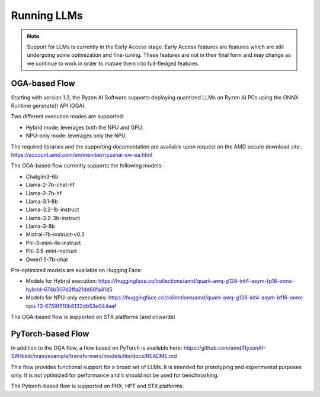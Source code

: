 ############
Running LLMs
############

.. note::
   
   Support for LLMs is currently in the Early Access stage. Early Access features are features which are still undergoing some optimization and fine-tuning. These features are not in their final form and may change as we continue to work in order to mature them into full-fledged features.

**************
OGA-based Flow
**************

Starting with version 1.3, the Ryzen AI Software supports deploying quantized LLMs on Ryzen AI PCs using the ONNX Runtime generate() API (OGA).

Two different execution modes are supported:

- Hybrid mode: leverages both the NPU and GPU.
- NPU-only mode: leverages only the NPU.

The required libraries and the supporting documentation are available upon request on the AMD secure download site: https://account.amd.com/en/member/ryzenai-sw-ea.html 

The OGA-based flow currently supports the following models:

- Chatglm3-6b
- Llama-2-7b-chat-hf
- Llama-2-7b-hf
- Llama-3.1-8b
- Llama-3.2-1b-instruct
- Llama-3.2-3b-instruct
- Llama-3-8b
- Mistral-7b-instruct-v0.3
- Phi-3-mini-4k-instruct
- Phi-3.5-mini-instruct
- Qwen1.5-7b-chat

Pre-optimized models are available on Hugging Face:

- Models for Hybrid execution: https://huggingface.co/collections/amd/quark-awq-g128-int4-asym-fp16-onnx-hybrid-674b307d2ffa21dd68fa41d5
- Models for NPU-only executions: https://huggingface.co/collections/amd/quark-awq-g128-int4-asym-bf16-onnx-npu-13-6759f510b8132db53e044aaf

The OGA-based flow is supported on STX platforms (and onwards)


******************
PyTorch-based Flow
******************

In addition to the OGA flow, a flow based on PyTorch is available here: https://github.com/amd/RyzenAI-SW/blob/main/example/transformers/models/llm/docs/README.md 

This flow provides functional support for a broad set of LLMs. It is intended for prototyping and experimental purposes only. It is not optimized for performance and it should not be used for benchmarking. 

The Pytorch-based flow is supported on PHX, HPT and STX platforms.


..
  ------------

  #####################################
  License
  #####################################

 Ryzen AI is licensed under `MIT License <https://github.com/amd/ryzen-ai-documentation/blob/main/License>`_ . Refer to the `LICENSE File <https://github.com/amd/ryzen-ai-documentation/blob/main/License>`_ for the full license text and copyright notice.
